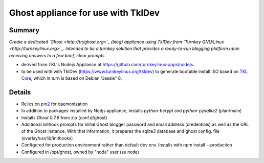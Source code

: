 

======================================
Ghost appliance for use with TklDev
======================================

Summary
=========

*Create a dedicated `Ghost <http://tryghost.org>`_ (blog) appliance using TklDev from `Turnkey GNU/Linux <http://turnkeylinux.org>`_. Intended to be a turnkey solution that provides a ready-to-run blogging platform upon receiving answers to a few brief, clear prompts.*

* derived from TKL's Nodejs Appliance at https://github.com/turnkeylinux-apps/nodejs.

* to be used with with TklDev (https://www.turnkeylinux.org/tkldev) to generate bootable install ISO based on `TKL Core <https://www.turnkeylinux.org/core>`_, which in turn is based on Debian "Jessie" 8.

Details
=======

* Relies on `pm2 <http://pm2.keymetrics.io/>`_ for daemonization

* In addition to packages installed by Nodjs appliance, installs *python-bcrypt* and *python-pysqlite2* (plan/main)

* Installs *Ghost 0.7.8* from zip (conf.d/ghost)

* Additional inithook prompts for initial Ghost blogger password and email address (credentials) as well as the URL of the Ghost instance. With that information, it prepares the sqlite3 database and ghost config. file (overlay/usr/lib/inithooks)

* Configured for production environment rather than default dev env. Installs with npm install --production

* Configured in /opt/ghost, owned by "node" user (su node)

.. todo::

  1. Transfer useable art from another repo (previous attempt)
  2. Clean up for initial sniff
  3. Revise based on feedback (round 2)
